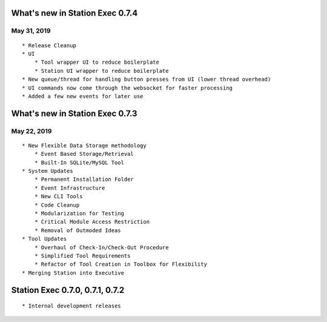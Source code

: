 What's new in Station Exec 0.7.4
================================

May 31, 2019
------------
::

    * Release Cleanup
    * UI
        * Tool wrapper UI to reduce boilerplate
        * Station UI wrapper to reduce boilerplate
    * New queue/thread for handling button presses from UI (lower thread overhead)
    * UI commands now come through the websocket for faster processing
    * Added a few new events for later use

What's new in Station Exec 0.7.3
================================

May 22, 2019
------------
::

    * New Flexible Data Storage methodology
        * Event Based Storage/Retrieval
        * Built-In SQLite/MySQL Tool
    * System Updates
        * Permanent Installation Folder
        * Event Infrastructure
        * New CLI Tools
        * Code Cleanup
        * Modularization for Testing
        * Critical Module Access Restriction
        * Removal of Outmoded Ideas
    * Tool Updates
        * Overhaul of Check-In/Check-Out Procedure
        * Simplified Tool Requirements
        * Refactor of Tool Creation in Toolbox for Flexibility
    * Merging Station into Executive


Station Exec 0.7.0, 0.7.1, 0.7.2
================================
::

    * Internal development releases

